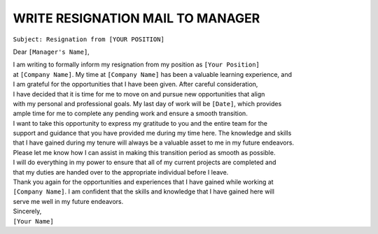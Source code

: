 WRITE RESIGNATION MAIL TO MANAGER
=================================

``Subject: Resignation from [YOUR POSITION]``

+----------------------------------------+
| Subject: Resignation from your position|
+========================================+

Dear ``[Manager's Name]``,

| I am writing to formally inform my resignation from my position as ``[Your Position]``
| at ``[Company Name]``. My time at ``[Company Name]`` has been a valuable learning experience, and
| I am grateful for the opportunities that I have been given. After careful consideration,
| I have decided that it is time for me to move on and pursue new opportunities that align
| with my personal and professional goals. My last day of work will be ``[Date]``, which provides
| ample time for me to complete any pending work and ensure a smooth transition.

| I want to take this opportunity to express my gratitude to you and the entire team for the
| support and guidance that you have provided me during my time here. The knowledge and skills
| that I have gained during my tenure will always be a valuable asset to me in my future endeavors.
| Please let me know how I can assist in making this transition period as smooth as possible.

| I will do everything in my power to ensure that all of my current projects are completed and
| that my duties are handed over to the appropriate individual before I leave.
| Thank you again for the opportunities and experiences that I have gained while working at
| ``[Company Name]``. I am confident that the skills and knowledge that I have gained here will
| serve me well in my future endeavors.

| Sincerely,
| ``[Your Name]``
